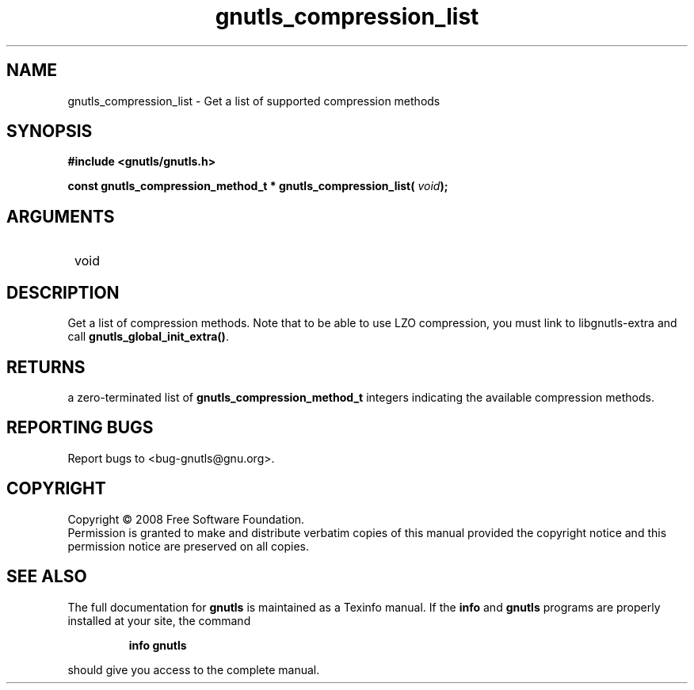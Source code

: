 .\" DO NOT MODIFY THIS FILE!  It was generated by gdoc.
.TH "gnutls_compression_list" 3 "2.6.5" "gnutls" "gnutls"
.SH NAME
gnutls_compression_list \- Get a list of supported compression methods
.SH SYNOPSIS
.B #include <gnutls/gnutls.h>
.sp
.BI "const gnutls_compression_method_t * gnutls_compression_list( " void ");"
.SH ARGUMENTS
.IP " void" 12
.SH "DESCRIPTION"

Get a list of compression methods.  Note that to be able to use LZO
compression, you must link to libgnutls\-extra and call
\fBgnutls_global_init_extra()\fP.
.SH "RETURNS"
a zero\-terminated list of \fBgnutls_compression_method_t\fP
integers indicating the available compression methods.
.SH "REPORTING BUGS"
Report bugs to <bug-gnutls@gnu.org>.
.SH COPYRIGHT
Copyright \(co 2008 Free Software Foundation.
.br
Permission is granted to make and distribute verbatim copies of this
manual provided the copyright notice and this permission notice are
preserved on all copies.
.SH "SEE ALSO"
The full documentation for
.B gnutls
is maintained as a Texinfo manual.  If the
.B info
and
.B gnutls
programs are properly installed at your site, the command
.IP
.B info gnutls
.PP
should give you access to the complete manual.
